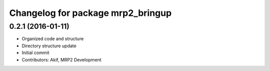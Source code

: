 ^^^^^^^^^^^^^^^^^^^^^^^^^^^^^^^^^^
Changelog for package mrp2_bringup
^^^^^^^^^^^^^^^^^^^^^^^^^^^^^^^^^^

0.2.1 (2016-01-11)
------------------
* Organized code and structure
* Directory structure update
* Initial commit
* Contributors: Akif, MRP2 Development
